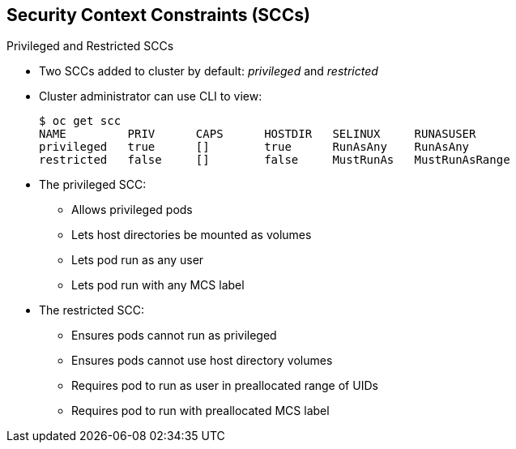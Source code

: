 == Security Context Constraints (SCCs)
:noaudio:

.Privileged and Restricted SCCs

* Two SCCs added to cluster by default: _privileged_ and _restricted_
* Cluster administrator can use CLI to view:
+
----
$ oc get scc
NAME         PRIV      CAPS      HOSTDIR   SELINUX     RUNASUSER
privileged   true      []        true      RunAsAny    RunAsAny
restricted   false     []        false     MustRunAs   MustRunAsRange

----

* The privileged SCC:
** Allows privileged pods
** Lets host directories be mounted as volumes
** Lets pod run as any user
** Lets pod run with any MCS label

* The restricted SCC:
** Ensures pods cannot run as privileged
** Ensures pods cannot use host directory volumes
** Requires pod to run as user in preallocated range of UIDs
** Requires pod to run with preallocated MCS label


ifdef::showscript[]
=== Transcript
Two SCCs are added to the cluster by default: _privileged_ and _restricted_.

Cluster administrators can view the SCCs using the CLI.

The privileged SCC allows privileged pods, allows host directories to be mounted as volumes, and allows a pod to run as any user and with any MCS label.


The restricted SCC ensures pods cannot run as privileged or host directory volumes, and requires that a pod runs as a user in a preallocated range of UIDs and with a pre-allocated MCS label.

endif::showscript[]

